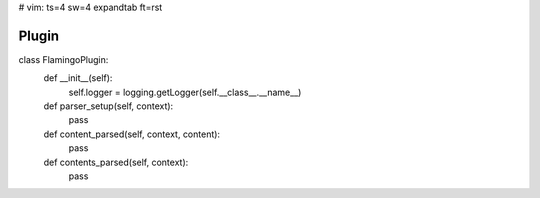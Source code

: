 # vim: ts=4 sw=4 expandtab ft=rst

Plugin
======


.. codeblock:: python

class FlamingoPlugin:
    def __init__(self):
        self.logger = logging.getLogger(self.__class__.__name__)

    def parser_setup(self, context):
        pass

    def content_parsed(self, context, content):
        pass

    def contents_parsed(self, context):
        pass
